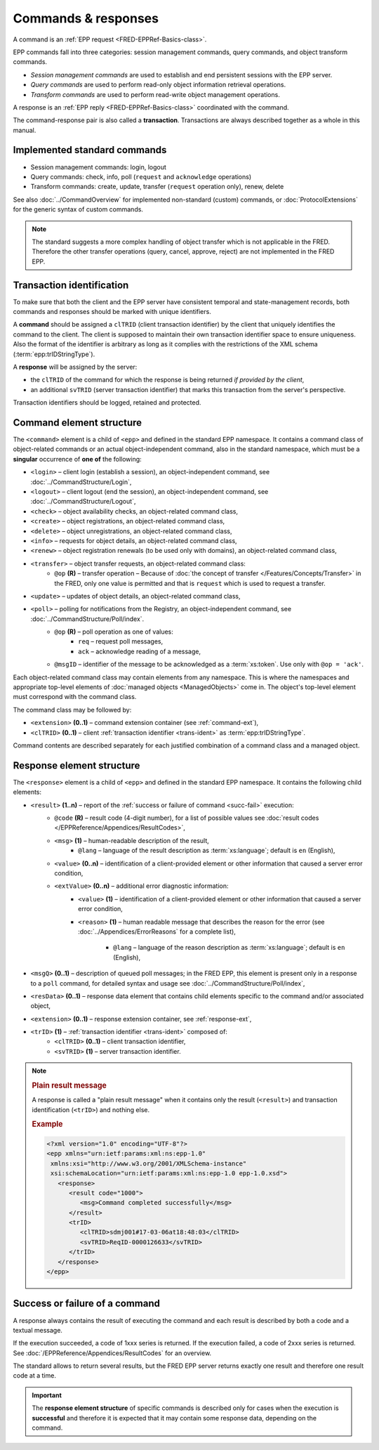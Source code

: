 


Commands & responses
====================

A command is an :ref:`EPP request <FRED-EPPRef-Basics-class>`.

EPP commands fall into three categories: session management commands,
query commands, and object transform commands.

* *Session management commands* are used to establish and end persistent sessions
  with the EPP server.

* *Query commands* are used to perform read-only object information retrieval
  operations.

* *Transform commands* are used to perform read-write object management operations.

A response is an :ref:`EPP reply <FRED-EPPRef-Basics-class>` coordinated with the command.

The command-response pair is also called a **transaction**.
Transactions are always described together as a whole in this manual.


Implemented standard commands
-----------------------------

* Session management commands: login, logout

* Query commands: check, info, poll (``request`` and ``acknowledge`` operations)

* Transform commands: create, update, transfer (``request`` operation only), renew, delete

See also :doc:`../CommandOverview` for implemented non-standard (custom) commands,
or :doc:`ProtocolExtensions` for the generic syntax of custom commands.

.. Note:: The standard suggests a more complex handling of object transfer
   which is not applicable in the FRED. Therefore the other transfer operations
   (query, cancel, approve, reject) are not implemented in the FRED EPP.

.. index:: ⒺtrID, ⒺclTRID, ⒺsvTRID
   pair: transaction; identifier

.. _trans-ident:

Transaction identification
--------------------------

To make sure that both the client and the EPP server have consistent temporal
and state-management records, both commands and responses should be marked
with unique identifiers.

A **command** should be assigned a ``clTRID`` (client transaction identifier)
by the client that uniquely identifies the command to the client.
The client is supposed to maintain their own transaction identifier
space to ensure uniqueness. Also the format of the identifier is arbitrary
as long as it complies with the restrictions of the XML schema
(:term:`epp:trIDStringType`).

A **response** will be assigned by the server:

* the ``clTRID`` of the command for which the response is being returned
  *if provided by the client*,
* an additional ``svTRID`` (server transaction identifier)
  that marks this transaction from the server's perspective.

Transaction identifiers should be logged, retained and protected.



.. _struct-command:

Command element structure
--------------------------

The ``<command>`` element is a child of ``<epp>`` and defined in the standard
EPP namespace. It contains a command class of object-related commands or
an actual object-independent command, also in the standard namespace,
which must be a **singular** occurrence of **one of** the following:

* ``<login>`` – client login (establish a session), an object-independent
  command, see :doc:`../CommandStructure/Login`,
* ``<logout>`` – client logout (end the session), an object-independent
  command, see :doc:`../CommandStructure/Logout`,
* ``<check>`` – object availability checks, an object-related command class,
* ``<create>`` – object registrations, an object-related command class,
* ``<delete>`` – object unregistrations, an object-related command class,
* ``<info>`` – requests for object details, an object-related command class,
* ``<renew>`` – object registration renewals (to be used only with domains), an object-related command class,
* ``<transfer>`` – object transfer requests, an object-related command class:
   * ``@op`` **(R)** – transfer operation –
     Because of :doc:`the concept of transfer </Features/Concepts/Transfer>`
     in the FRED, only one value is permitted and that is ``request``
     which is used to request a transfer.
* ``<update>`` – updates of object details, an object-related command class,
* ``<poll>`` – polling for notifications from the Registry, an object-independent command, see :doc:`../CommandStructure/Poll/index`.
   * ``@op`` **(R)** – poll operation as one of values:
      * ``req`` – request poll messages,
      * ``ack`` – acknowledge reading of a message,
   * ``@msgID`` – identifier of the message to be acknowledged
     as a :term:`xs:token`. Use only with ``@op = 'ack'``.

Each object-related command class may contain elements from any namespace.
This is where the namespaces and appropriate top-level elements of :doc:`managed
objects <ManagedObjects>` come in. The object's top-level element must
correspond with the command class.

The command class may be followed by:

* ``<extension>`` **(0..1)** – command extension container (see :ref:`command-ext`),
* ``<clTRID>`` **(0..1)** – client :ref:`transaction identifier <trans-ident>`
  as :term:`epp:trIDStringType`.

.. code-block:: xml
   :caption: Example of a standard command

   <?xml version="1.0" encoding="utf-8" standalone="no"?>
   <epp xmlns="urn:ietf:params:xml:ns:epp-1.0"
    xmlns:xsi="http://www.w3.org/2001/XMLSchema-instance"
    xsi:schemaLocation="urn:ietf:params:xml:ns:epp-1.0 epp-1.0.xsd">
      <!-- Command container -->
      <command>
         <!-- Command class: info, check, create, delete... -->
         <info>
            <!-- Command arguments container -->
            <object:info>
               <!-- Object-defined content -->
            </object:info>
         </info>
         <!-- Client transaction identifier -->
         <clTRID>fyyp004#17-05-30at13:02:36</clTRID>
      </command>
   </epp>

Command contents are described separately for each justified combination
of a command class and a managed object.

.. _struct-response:

Response element structure
--------------------------

The ``<response>`` element is a child of ``<epp>`` and defined in the standard
EPP namespace. It contains the following child elements:

* ``<result>`` **(1..n)** – report of the :ref:`success or failure of command <succ-fail>` execution:
   * ``@code`` **(R)** – result code (4-digit number), for a list of possible
     values see :doc:`result codes </EPPReference/Appendices/ResultCodes>`,
   * ``<msg>`` **(1)** – human-readable description of the result,
      * ``@lang`` – language of the result description
        as :term:`xs:language`; default is ``en`` (English),
   * ``<value>`` **(0..n)** – identification of a client-provided element
     or other information that caused a server error condition,
   * ``<extValue>`` **(0..n)** – additional error diagnostic information:
      * ``<value>`` **(1)** – identification of a client-provided element
        or other information that caused a server error condition,
      * ``<reason>`` **(1)** – human readable message that describes the reason
        for the error (see :doc:`../Appendices/ErrorReasons` for a complete list),

         * ``@lang`` – language of the reason description
           as :term:`xs:language`; default is ``en`` (English),

* ``<msgQ>`` **(0..1)** – description of queued poll messages; in the FRED EPP,
  this element is present only in a response to a ``poll`` command,
  for detailed syntax and usage see :doc:`../CommandStructure/Poll/index`,
* ``<resData>`` **(0..1)** – response data element that contains child elements
  specific to the command and/or associated object,
* ``<extension>`` **(0..1)** – response extension container, see :ref:`response-ext`,
* ``<trID>`` **(1)** – :ref:`transaction identifier <trans-ident>` composed of:
   * ``<clTRID>`` **(0..1)** – client transaction identifier,
   * ``<svTRID>`` **(1)** – server transaction identifier.

.. code-block:: xml
   :caption: Example of a response (successful execution)

   <?xml version="1.0" encoding="UTF-8"?>
   <epp xmlns="urn:ietf:params:xml:ns:epp-1.0"
    xmlns:xsi="http://www.w3.org/2001/XMLSchema-instance"
    xsi:schemaLocation="urn:ietf:params:xml:ns:epp-1.0 epp-1.0.xsd">
      <!-- Response container -->
      <response>
         <!-- Result code and message -->
         <result code="1000">
            <msg>Command completed successfully</msg>
         </result>
         <!-- Response data -->
         <resData>
            <!-- Data container -->
            <object:someData xmlns:object="object:namespace:id"
             xsi:schemaLocation="object:namespace:id path/to/schema.xsd">
               <!-- Object-defined content -->
            </object:someData>
         </resData>
         <!-- Transaction identification -->
         <trID>
            <clTRID>fyyp004#17-05-30at13:02:36</clTRID>
            <svTRID>ReqID-0000135148</svTRID>
         </trID>
      </response>
   </epp>

.. _plain-result:

.. Note::

   .. rubric:: Plain result message

   A response is called a "plain result message" when it contains only
   the result (``<result>``) and transaction identification (``<trID>``)
   and nothing else.

   .. rubric:: Example

   .. code-block:: xml

      <?xml version="1.0" encoding="UTF-8"?>
      <epp xmlns="urn:ietf:params:xml:ns:epp-1.0"
       xmlns:xsi="http://www.w3.org/2001/XMLSchema-instance"
       xsi:schemaLocation="urn:ietf:params:xml:ns:epp-1.0 epp-1.0.xsd">
         <response>
            <result code="1000">
               <msg>Command completed successfully</msg>
            </result>
            <trID>
               <clTRID>sdmj001#17-03-06at18:48:03</clTRID>
               <svTRID>ReqID-0000126633</svTRID>
            </trID>
         </response>
      </epp>

.. _succ-fail:

Success or failure of a command
-------------------------------

A response always contains the result of executing the command and each result
is described by both a code and a textual message.

If the execution succeeded, a code of 1xxx series is returned.
If the execution failed, a code of 2xxx series is returned.
See :doc:`/EPPReference/Appendices/ResultCodes` for an overview.

The standard allows to return several results, but the FRED EPP server
returns exactly one result and therefore one result code at a time.

.. Important:: The **response element structure** of specific commands is
   described only for cases when the execution is **successful** and therefore
   it is expected that it may contain some response data, depending on the command.

.. code-block:: xml
   :caption: Example of a response (failure)

   <?xml version="1.0" encoding="UTF-8"?>
   <epp xmlns="urn:ietf:params:xml:ns:epp-1.0"
    xmlns:xsi="http://www.w3.org/2001/XMLSchema-instance"
    xsi:schemaLocation="urn:ietf:params:xml:ns:epp-1.0 epp-1.0.xsd">
      <response>
         <result code="2306">
            <msg>Parameter value policy error</msg>
            <extValue>
               <value>
                  <nsset:tech xmlns:nsset="http://www.nic.cz/xml/epp/nsset-1.2">C12-58326</nsset:tech>
               </value>
               <reason>Duplicity contact</reason>
            </extValue>
            <extValue>
               <value>
                  <nsset:tech xmlns:nsset="http://www.nic.cz/xml/epp/nsset-1.2">C17-58326</nsset:tech>
               </value>
               <reason>Duplicity contact</reason>
            </extValue>
         </result>
         <trID>
            <clTRID>znmw008#17-08-11at16:20:05</clTRID>
            <svTRID>ReqID-0000512432</svTRID>
         </trID>
      </response>
   </epp>

